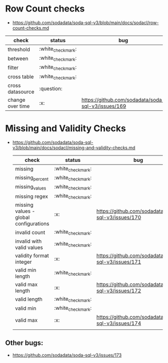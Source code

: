 *   Row Count checks
 - https://github.com/sodadata/soda-sql-v3/blob/main/docs/sodacl/row-count-checks.md
 | check            | status | bug                                                |
 |------------------+--------+----------------------------------------------------|
 | threshold        | :white_check_mark:    |                                                    |
 | between          | :white_check_mark:    |                                                    |
 | filter           | :white_check_mark:    |                                                    |
 | cross table      | :white_check_mark:    |                                                    |
 | cross datasource | :question:    |                                                    |
 | change over time | :x:    | https://github.com/sodadata/soda-sql-v3/issues/169 |

* Missing and Validity Checks
- https://github.com/sodadata/soda-sql-v3/blob/main/docs/sodacl/missing-and-validity-checks.md
 | check                                  | status | bug                                                |
 |----------------------------------------+--------+----------------------------------------------------|
 | missing                                | :white_check_mark:    |                                                    |
 | missing_percent                        | :white_check_mark:    |                                                    |
 | missing_values                         | :white_check_mark:    |                                                    |
 | missing regex                          | :white_check_mark:    |                                                    |
 | missing values - global configurations | :x:    | https://github.com/sodadata/soda-sql-v3/issues/170 |
 | invalid count                          | :white_check_mark:    |                                                    |
 | invalid with valid values              | :white_check_mark:    |                                                    |
 | validity format integer                | :x:    | https://github.com/sodadata/soda-sql-v3/issues/171 |
 | valid min length                       | :white_check_mark:    |                                                    |
 | valid max length                       | :x:    | https://github.com/sodadata/soda-sql-v3/issues/172 |
 | valid length                           | :white_check_mark:    |                                                    |
 | valid min                              | :white_check_mark:    |                                                    |
 | valid max                              | :x:    | https://github.com/sodadata/soda-sql-v3/issues/174 |
 |                                        |        |                                                    |
** Other bugs:
 - https://github.com/sodadata/soda-sql-v3/issues/173
